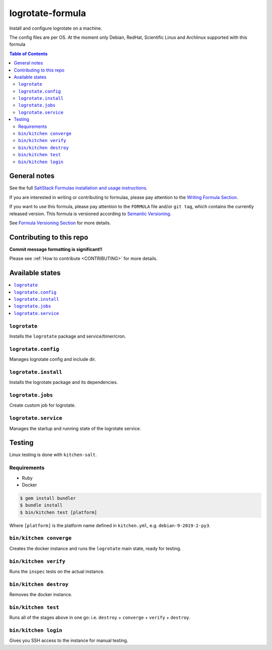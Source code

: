 .. _readme:

logrotate-formula
=================

|img_travis| |img_sr|

.. |img_travis| image:: https://travis-ci.com/saltstack-formulas/logrotate-formula.svg?branch=master
   :alt: Travis CI Build Status
   :scale: 100%
   :target: https://travis-ci.com/saltstack-formulas/logrotate-formula
.. |img_sr| image:: https://img.shields.io/badge/%20%20%F0%9F%93%A6%F0%9F%9A%80-semantic--release-e10079.svg
   :alt: Semantic Release
   :scale: 100%
   :target: https://github.com/semantic-release/semantic-release

Install and configure logrotate on a machine.

The config files are per OS.
At the moment only Debian, RedHat, Scientific Linux and Archlinux supported with this formula

.. contents:: **Table of Contents**

General notes
-------------

See the full `SaltStack Formulas installation and usage instructions
<https://docs.saltstack.com/en/latest/topics/development/conventions/formulas.html>`_.

If you are interested in writing or contributing to formulas, please pay attention to the `Writing Formula Section
<https://docs.saltstack.com/en/latest/topics/development/conventions/formulas.html#writing-formulas>`_.

If you want to use this formula, please pay attention to the ``FORMULA`` file and/or ``git tag``,
which contains the currently released version. This formula is versioned according to `Semantic Versioning <http://semver.org/>`_.

See `Formula Versioning Section <https://docs.saltstack.com/en/latest/topics/development/conventions/formulas.html#versioning>`_ for more details.

Contributing to this repo
-------------------------

**Commit message formatting is significant!!**

Please see :ref:`How to contribute <CONTRIBUTING>` for more details.

Available states
----------------

.. contents::
   :local:

``logrotate``
^^^^^^^^^^^^^

Installs the ``logrotate`` package and service/timer/cron.

``logrotate.config``
^^^^^^^^^^^^^^^^^^^^

Manages logrotate config and include dir.

``logrotate.install``
^^^^^^^^^^^^^^^^^^^^^

Installs the logrotate package and its dependencies.

``logrotate.jobs``
^^^^^^^^^^^^^^^^^^

Create custom job for logrotate.

``logrotate.service``
^^^^^^^^^^^^^^^^^^^^^

Manages the startup and running state of the logrotate service.

Testing
-------

Linux testing is done with ``kitchen-salt``.

Requirements
^^^^^^^^^^^^

* Ruby
* Docker

.. code-block:: bash

   $ gem install bundler
   $ bundle install
   $ bin/kitchen test [platform]

Where ``[platform]`` is the platform name defined in ``kitchen.yml``,
e.g. ``debian-9-2019-2-py3``.

``bin/kitchen converge``
^^^^^^^^^^^^^^^^^^^^^^^^

Creates the docker instance and runs the ``logrotate`` main state, ready for testing.

``bin/kitchen verify``
^^^^^^^^^^^^^^^^^^^^^^

Runs the ``inspec`` tests on the actual instance.

``bin/kitchen destroy``
^^^^^^^^^^^^^^^^^^^^^^^

Removes the docker instance.

``bin/kitchen test``
^^^^^^^^^^^^^^^^^^^^

Runs all of the stages above in one go: i.e. ``destroy`` + ``converge`` + ``verify`` + ``destroy``.

``bin/kitchen login``
^^^^^^^^^^^^^^^^^^^^^

Gives you SSH access to the instance for manual testing.

